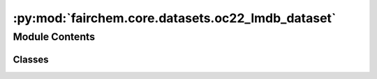 :py:mod:`fairchem.core.datasets.oc22_lmdb_dataset`
==================================================

.. py:module:: fairchem.core.datasets.oc22_lmdb_dataset

.. autoapi-nested-parse::

   Copyright (c) Meta, Inc. and its affiliates.

   This source code is licensed under the MIT license found in the
   LICENSE file in the root directory of this source tree.



Module Contents
---------------

Classes
~~~~~~~

.. autoapisummary::

   fairchem.core.datasets.oc22_lmdb_dataset.OC22LmdbDataset




.. py:class:: OC22LmdbDataset(config, transform=None)


   Bases: :py:obj:`torch.utils.data.Dataset`

   Dataset class to load from LMDB files containing relaxation
   trajectories or single point computations.

   Useful for Structure to Energy & Force (S2EF), Initial State to
   Relaxed State (IS2RS), and Initial State to Relaxed Energy (IS2RE) tasks.

   The keys in the LMDB must be integers (stored as ascii objects) starting
   from 0 through the length of the LMDB. For historical reasons any key named
   "length" is ignored since that was used to infer length of many lmdbs in the same
   folder, but lmdb lengths are now calculated directly from the number of keys.

   :param config: Dataset configuration
   :type config: dict
   :param transform: Data transform function.
                     (default: :obj:`None`)
   :type transform: callable, optional

   .. py:method:: __len__() -> int


   .. py:method:: __getitem__(idx)


   .. py:method:: connect_db(lmdb_path=None)


   .. py:method:: close_db() -> None



